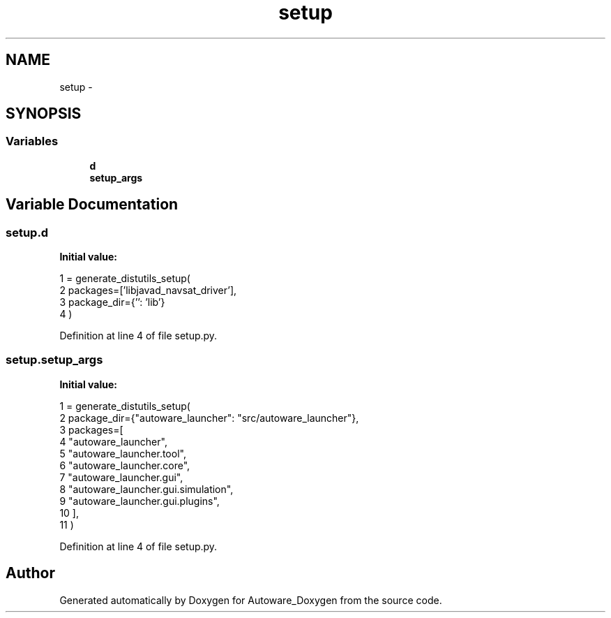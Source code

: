 .TH "setup" 3 "Fri May 22 2020" "Autoware_Doxygen" \" -*- nroff -*-
.ad l
.nh
.SH NAME
setup \- 
.SH SYNOPSIS
.br
.PP
.SS "Variables"

.in +1c
.ti -1c
.RI "\fBd\fP"
.br
.ti -1c
.RI "\fBsetup_args\fP"
.br
.in -1c
.SH "Variable Documentation"
.PP 
.SS "setup\&.d"
\fBInitial value:\fP
.PP
.nf
1 = generate_distutils_setup(
2     packages=['libjavad_navsat_driver'],
3     package_dir={'': 'lib'}
4 )
.fi
.PP
Definition at line 4 of file setup\&.py\&.
.SS "setup\&.setup_args"
\fBInitial value:\fP
.PP
.nf
1 = generate_distutils_setup(
2     package_dir={"autoware_launcher": "src/autoware_launcher"},
3     packages=[
4         "autoware_launcher",
5         "autoware_launcher\&.tool",
6         "autoware_launcher\&.core",
7         "autoware_launcher\&.gui",
8         "autoware_launcher\&.gui\&.simulation",
9         "autoware_launcher\&.gui\&.plugins",
10     ],
11 )
.fi
.PP
Definition at line 4 of file setup\&.py\&.
.SH "Author"
.PP 
Generated automatically by Doxygen for Autoware_Doxygen from the source code\&.
